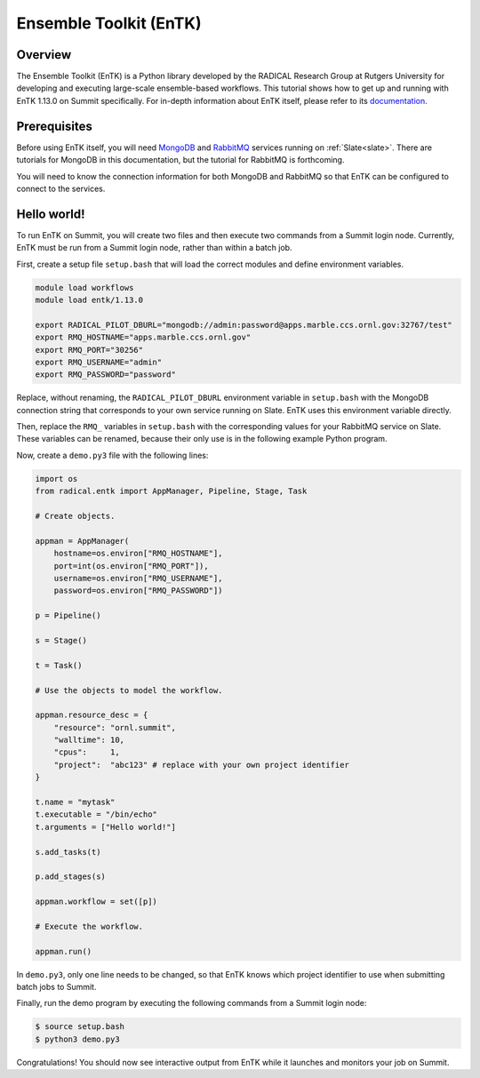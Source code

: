 .. _workflows-entk:

***********************
Ensemble Toolkit (EnTK)
***********************


Overview
========

The Ensemble Toolkit (EnTK) is a Python library developed by the RADICAL
Research Group at Rutgers University for developing and executing large-scale
ensemble-based workflows. This tutorial shows how to get up and running with
EnTK 1.13.0 on Summit specifically. For in-depth information about EnTK itself,
please refer to its
`documentation <https://radicalentk.readthedocs.io/en/stable/>`_.


Prerequisites
=============

Before using EnTK itself, you will need `MongoDB <https://www.mongodb.com/>`_
and `RabbitMQ <https://www.rabbitmq.com/>`_ services running on
:ref:`Slate<slate>`. There are tutorials for MongoDB in this documentation,
but the tutorial for RabbitMQ is forthcoming.

You will need to know the connection information for both MongoDB and RabbitMQ
so that EnTK can be configured to connect to the services.


Hello world!
============

To run EnTK on Summit, you will create two files and then execute two commands
from a Summit login node. Currently, EnTK must be run from a Summit login node,
rather than within a batch job.

First, create a setup file ``setup.bash`` that will load the correct modules and
define environment variables.

.. code-block:: bash

    module load workflows
    module load entk/1.13.0

    export RADICAL_PILOT_DBURL="mongodb://admin:password@apps.marble.ccs.ornl.gov:32767/test"
    export RMQ_HOSTNAME="apps.marble.ccs.ornl.gov"
    export RMQ_PORT="30256"
    export RMQ_USERNAME="admin"
    export RMQ_PASSWORD="password"

Replace, without renaming, the ``RADICAL_PILOT_DBURL`` environment variable in
``setup.bash`` with the MongoDB connection string that corresponds to your own
service running on Slate. EnTK uses this environment variable directly.

Then, replace the ``RMQ_`` variables in ``setup.bash`` with the corresponding
values for your RabbitMQ service on Slate. These variables can be renamed,
because their only use is in the following example Python program.

Now, create a ``demo.py3`` file with the following lines:

.. code-block:: python

    import os
    from radical.entk import AppManager, Pipeline, Stage, Task

    # Create objects.

    appman = AppManager(
        hostname=os.environ["RMQ_HOSTNAME"],
        port=int(os.environ["RMQ_PORT"]),
        username=os.environ["RMQ_USERNAME"],
        password=os.environ["RMQ_PASSWORD"])

    p = Pipeline()

    s = Stage()

    t = Task()

    # Use the objects to model the workflow.

    appman.resource_desc = {
        "resource": "ornl.summit",
        "walltime": 10,
        "cpus":     1,
        "project":  "abc123" # replace with your own project identifier
    }

    t.name = "mytask"
    t.executable = "/bin/echo"
    t.arguments = ["Hello world!"]

    s.add_tasks(t)

    p.add_stages(s)

    appman.workflow = set([p])

    # Execute the workflow.

    appman.run()

In ``demo.py3``, only one line needs to be changed, so that EnTK knows which
project identifier to use when submitting batch jobs to Summit.

Finally, run the demo program by executing the following commands from a Summit
login node:

.. code-block:: console

    $ source setup.bash
    $ python3 demo.py3

Congratulations! You should now see interactive output from EnTK while it
launches and monitors your job on Summit.


